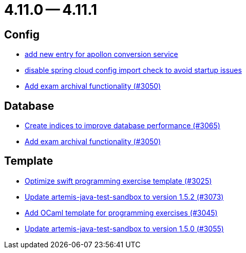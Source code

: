 = 4.11.0 -- 4.11.1

== Config

* link:https://www.github.com/ls1intum/Artemis/commit/ae67ae56f9398085033a8e7911c2baa35d1c1895[add new entry for apollon conversion service]
* link:https://www.github.com/ls1intum/Artemis/commit/f7ec580c20ee17da12a0ec83cd2ff41028920bde[disable spring cloud config import check to avoid startup issues]
* link:https://www.github.com/ls1intum/Artemis/commit/2e5b77e6df580ba9b99dc3a7adcd0a454b06da48[Add exam archival functionality (#3050)]


== Database

* link:https://www.github.com/ls1intum/Artemis/commit/e46a04128a91d7f24047a60e058da3c2a6a7f9dc[Create indices to improve database performance (#3065)]
* link:https://www.github.com/ls1intum/Artemis/commit/2e5b77e6df580ba9b99dc3a7adcd0a454b06da48[Add exam archival functionality (#3050)]


== Template

* link:https://www.github.com/ls1intum/Artemis/commit/70628bde8ed3caaeae66147da4e4c7e68a4ca4e7[Optimize swift programming exercise template (#3025)]
* link:https://www.github.com/ls1intum/Artemis/commit/69fc6b7d7dec1722c2e511dcb7a8df6abb9fe9d5[Update artemis-java-test-sandbox to version 1.5.2 (#3073)]
* link:https://www.github.com/ls1intum/Artemis/commit/ec81ec4fc1e271ae28ad29b90b6359dd217c7df4[Add OCaml template for programming exercises (#3045)]
* link:https://www.github.com/ls1intum/Artemis/commit/a7c123955e64e322f1b67c938d68979d73c01f1d[Update artemis-java-test-sandbox to version 1.5.0 (#3055)]


